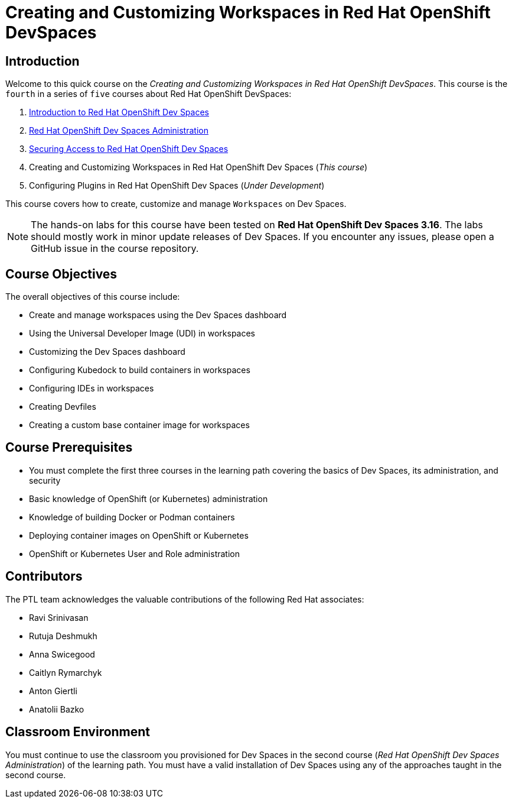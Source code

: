 = Creating and Customizing Workspaces in Red Hat OpenShift DevSpaces
:navtitle: Home

== Introduction

Welcome to this quick course on the _Creating and Customizing Workspaces in Red Hat OpenShift DevSpaces_.
This course is the `fourth` in a series of `five` courses about Red Hat OpenShift DevSpaces:

. https://redhatquickcourses.github.io/devspaces-intro[Introduction to Red Hat OpenShift Dev Spaces^]
. https://redhatquickcourses.github.io/devspaces-admin[Red Hat OpenShift Dev Spaces Administration^] 
. https://redhatquickcourses.github.io/devspaces-security[Securing Access to Red Hat OpenShift Dev Spaces^]
. Creating and Customizing Workspaces in Red Hat OpenShift Dev Spaces (_This course_)
. Configuring Plugins in Red Hat OpenShift Dev Spaces (_Under Development_)

This course covers how to create, customize and manage `Workspaces` on Dev Spaces.

NOTE: The hands-on labs for this course have been tested on *Red Hat OpenShift Dev Spaces 3.16*. The labs should mostly work in minor update releases of Dev Spaces. If you encounter any issues, please open a GitHub issue in the course repository.

== Course Objectives

The overall objectives of this course include:

* Create and manage workspaces using the Dev Spaces dashboard
* Using the Universal Developer Image (UDI) in workspaces
* Customizing the Dev Spaces dashboard
* Configuring Kubedock to build containers in workspaces
* Configuring IDEs in workspaces
* Creating Devfiles
* Creating a custom base container image for workspaces

== Course Prerequisites

* You must complete the first three courses in the learning path covering the basics of Dev Spaces, its administration, and security
* Basic knowledge of OpenShift (or Kubernetes) administration
* Knowledge of building Docker or Podman containers
* Deploying container images on OpenShift or Kubernetes
* OpenShift or Kubernetes User and Role administration

== Contributors

The PTL team acknowledges the valuable contributions of the following Red Hat associates:

* Ravi Srinivasan
* Rutuja Deshmukh
* Anna Swicegood
* Caitlyn Rymarchyk
* Anton Giertli
* Anatolii Bazko

== Classroom Environment

You must continue to use the classroom you provisioned for Dev Spaces in the second course (__Red Hat OpenShift Dev Spaces Administration__) of the learning path. You must have a valid installation of Dev Spaces using any of the approaches taught in the second course.